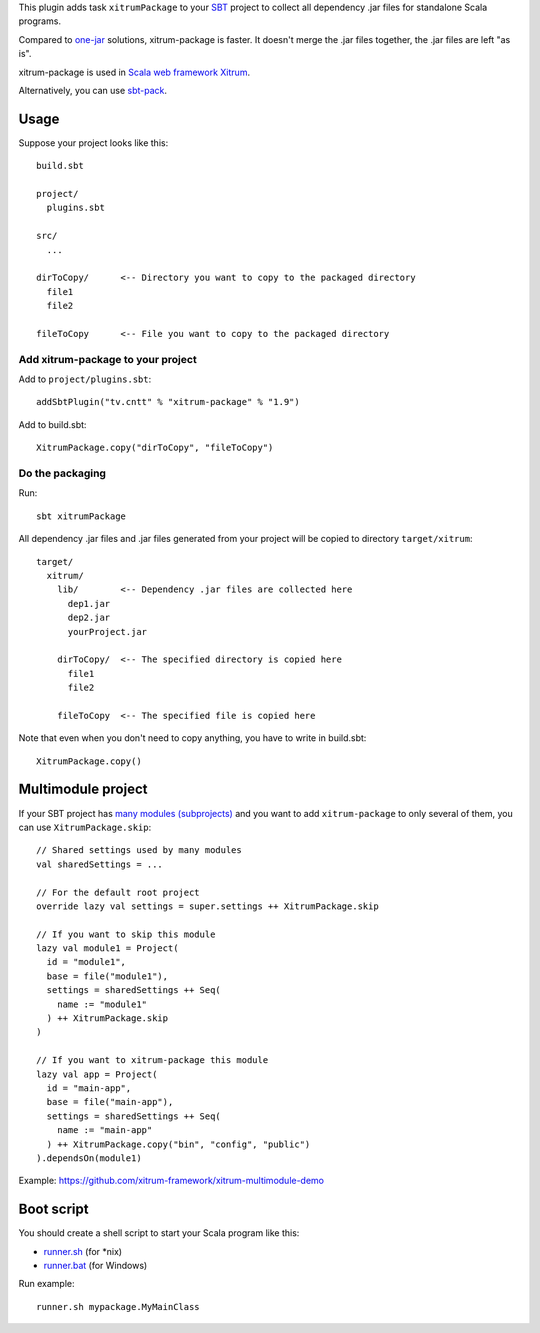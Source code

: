This plugin adds task ``xitrumPackage`` to your `SBT <http://www.scala-sbt.org/>`_
project to collect all dependency .jar files for standalone Scala programs.

Compared to
`one-jar <http://www.scala-sbt.org/release/docs/Community/Community-Plugins#one-jar-plugins>`_
solutions, xitrum-package is faster. It doesn't merge the .jar files together,
the .jar files are left "as is".

xitrum-package is used in `Scala web framework Xitrum <http://xitrum-framework.github.io/>`_.

Alternatively, you can use `sbt-pack <https://github.com/xerial/sbt-pack>`_.

Usage
-----

Suppose your project looks like this:

::

  build.sbt

  project/
    plugins.sbt

  src/
    ...

  dirToCopy/      <-- Directory you want to copy to the packaged directory
    file1
    file2

  fileToCopy      <-- File you want to copy to the packaged directory

Add xitrum-package to your project
~~~~~~~~~~~~~~~~~~~~~~~~~~~~~~~~~~

Add to ``project/plugins.sbt``:

::

  addSbtPlugin("tv.cntt" % "xitrum-package" % "1.9")

Add to build.sbt:

::

  XitrumPackage.copy("dirToCopy", "fileToCopy")

Do the packaging
~~~~~~~~~~~~~~~~

Run:

::

  sbt xitrumPackage

All dependency .jar files and .jar files generated from your project will be
copied to directory ``target/xitrum``:

::

  target/
    xitrum/
      lib/        <-- Dependency .jar files are collected here
        dep1.jar
        dep2.jar
        yourProject.jar

      dirToCopy/  <-- The specified directory is copied here
        file1
        file2

      fileToCopy  <-- The specified file is copied here

Note that even when you don't need to copy anything, you have to write in
build.sbt:

::

  XitrumPackage.copy()

Multimodule project
-------------------

If your SBT project has
`many modules (subprojects) <http://www.scala-sbt.org/0.13.5/docs/Getting-Started/Multi-Project.html>`_
and you want to add ``xitrum-package`` to only several of them, you can use ``XitrumPackage.skip``:

::

  // Shared settings used by many modules
  val sharedSettings = ...

  // For the default root project
  override lazy val settings = super.settings ++ XitrumPackage.skip

  // If you want to skip this module
  lazy val module1 = Project(
    id = "module1",
    base = file("module1"),
    settings = sharedSettings ++ Seq(
      name := "module1"
    ) ++ XitrumPackage.skip
  )

  // If you want to xitrum-package this module
  lazy val app = Project(
    id = "main-app",
    base = file("main-app"),
    settings = sharedSettings ++ Seq(
      name := "main-app"
    ) ++ XitrumPackage.copy("bin", "config", "public")
  ).dependsOn(module1)

Example: https://github.com/xitrum-framework/xitrum-multimodule-demo

Boot script
-----------

You should create a shell script to start your Scala program like this:

* `runner.sh <https://github.com/xitrum-framework/xitrum-new/blob/master/script/runner>`_ (for *nix)
* `runner.bat <https://github.com/xitrum-framework/xitrum-new/blob/master/script/runner.bat>`_ (for Windows)

Run example:

::

  runner.sh mypackage.MyMainClass
